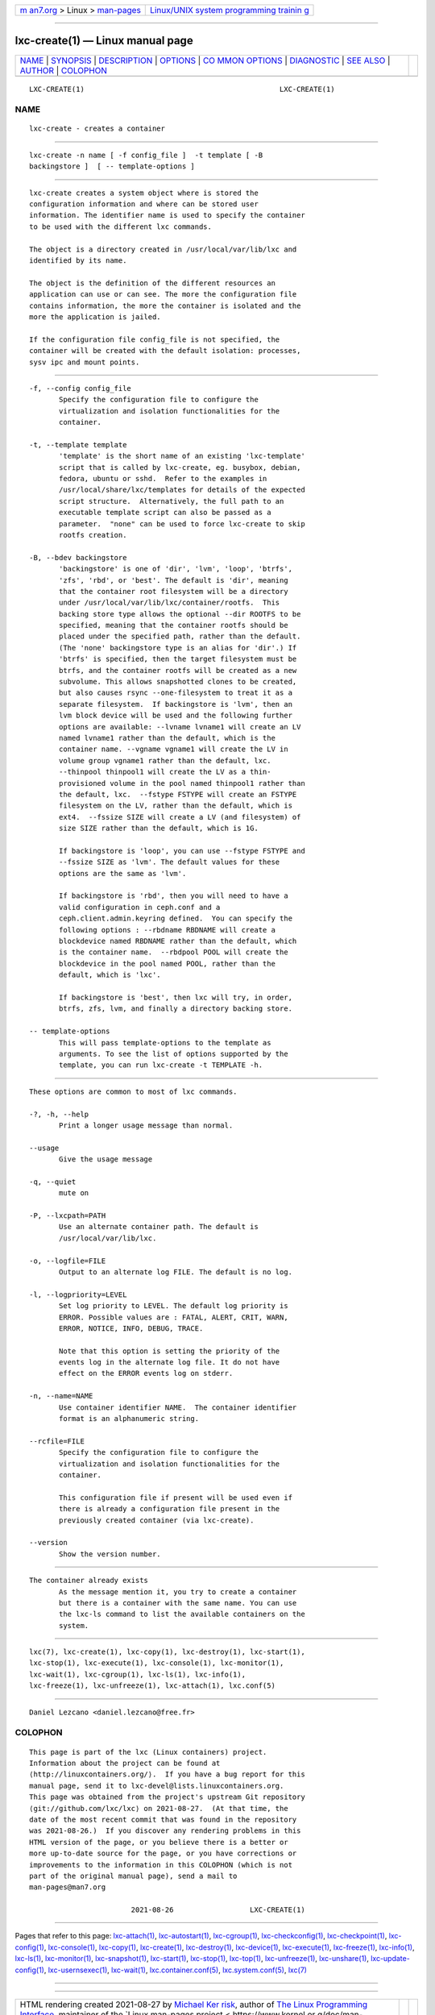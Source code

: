 .. container:: page-top

.. container:: nav-bar

   +----------------------------------+----------------------------------+
   | `m                               | `Linux/UNIX system programming   |
   | an7.org <../../../index.html>`__ | trainin                          |
   | > Linux >                        | g <http://man7.org/training/>`__ |
   | `man-pages <../index.html>`__    |                                  |
   +----------------------------------+----------------------------------+

--------------

lxc-create(1) — Linux manual page
=================================

+-----------------------------------+-----------------------------------+
| `NAME <#NAME>`__ \|               |                                   |
| `SYNOPSIS <#SYNOPSIS>`__ \|       |                                   |
| `DESCRIPTION <#DESCRIPTION>`__ \| |                                   |
| `OPTIONS <#OPTIONS>`__ \|         |                                   |
| `CO                               |                                   |
| MMON OPTIONS <#COMMON_OPTIONS>`__ |                                   |
| \| `DIAGNOSTIC <#DIAGNOSTIC>`__   |                                   |
| \| `SEE ALSO <#SEE_ALSO>`__ \|    |                                   |
| `AUTHOR <#AUTHOR>`__ \|           |                                   |
| `COLOPHON <#COLOPHON>`__          |                                   |
+-----------------------------------+-----------------------------------+
| .. container:: man-search-box     |                                   |
+-----------------------------------+-----------------------------------+

::

   LXC-CREATE(1)                                              LXC-CREATE(1)

NAME
-------------------------------------------------

::

          lxc-create - creates a container


---------------------------------------------------------

::

          lxc-create -n name [ -f config_file ]  -t template [ -B
          backingstore ]  [ -- template-options ]


---------------------------------------------------------------

::

          lxc-create creates a system object where is stored the
          configuration information and where can be stored user
          information. The identifier name is used to specify the container
          to be used with the different lxc commands.

          The object is a directory created in /usr/local/var/lib/lxc and
          identified by its name.

          The object is the definition of the different resources an
          application can use or can see. The more the configuration file
          contains information, the more the container is isolated and the
          more the application is jailed.

          If the configuration file config_file is not specified, the
          container will be created with the default isolation: processes,
          sysv ipc and mount points.


-------------------------------------------------------

::

          -f, --config config_file
                 Specify the configuration file to configure the
                 virtualization and isolation functionalities for the
                 container.

          -t, --template template
                 'template' is the short name of an existing 'lxc-template'
                 script that is called by lxc-create, eg. busybox, debian,
                 fedora, ubuntu or sshd.  Refer to the examples in
                 /usr/local/share/lxc/templates for details of the expected
                 script structure.  Alternatively, the full path to an
                 executable template script can also be passed as a
                 parameter.  "none" can be used to force lxc-create to skip
                 rootfs creation.

          -B, --bdev backingstore
                 'backingstore' is one of 'dir', 'lvm', 'loop', 'btrfs',
                 'zfs', 'rbd', or 'best'. The default is 'dir', meaning
                 that the container root filesystem will be a directory
                 under /usr/local/var/lib/lxc/container/rootfs.  This
                 backing store type allows the optional --dir ROOTFS to be
                 specified, meaning that the container rootfs should be
                 placed under the specified path, rather than the default.
                 (The 'none' backingstore type is an alias for 'dir'.) If
                 'btrfs' is specified, then the target filesystem must be
                 btrfs, and the container rootfs will be created as a new
                 subvolume. This allows snapshotted clones to be created,
                 but also causes rsync --one-filesystem to treat it as a
                 separate filesystem.  If backingstore is 'lvm', then an
                 lvm block device will be used and the following further
                 options are available: --lvname lvname1 will create an LV
                 named lvname1 rather than the default, which is the
                 container name. --vgname vgname1 will create the LV in
                 volume group vgname1 rather than the default, lxc.
                 --thinpool thinpool1 will create the LV as a thin-
                 provisioned volume in the pool named thinpool1 rather than
                 the default, lxc.  --fstype FSTYPE will create an FSTYPE
                 filesystem on the LV, rather than the default, which is
                 ext4.  --fssize SIZE will create a LV (and filesystem) of
                 size SIZE rather than the default, which is 1G.

                 If backingstore is 'loop', you can use --fstype FSTYPE and
                 --fssize SIZE as 'lvm'. The default values for these
                 options are the same as 'lvm'.

                 If backingstore is 'rbd', then you will need to have a
                 valid configuration in ceph.conf and a
                 ceph.client.admin.keyring defined.  You can specify the
                 following options : --rbdname RBDNAME will create a
                 blockdevice named RBDNAME rather than the default, which
                 is the container name.  --rbdpool POOL will create the
                 blockdevice in the pool named POOL, rather than the
                 default, which is 'lxc'.

                 If backingstore is 'best', then lxc will try, in order,
                 btrfs, zfs, lvm, and finally a directory backing store.

          -- template-options
                 This will pass template-options to the template as
                 arguments. To see the list of options supported by the
                 template, you can run lxc-create -t TEMPLATE -h.


---------------------------------------------------------------------

::

          These options are common to most of lxc commands.

          -?, -h, --help
                 Print a longer usage message than normal.

          --usage
                 Give the usage message

          -q, --quiet
                 mute on

          -P, --lxcpath=PATH
                 Use an alternate container path. The default is
                 /usr/local/var/lib/lxc.

          -o, --logfile=FILE
                 Output to an alternate log FILE. The default is no log.

          -l, --logpriority=LEVEL
                 Set log priority to LEVEL. The default log priority is
                 ERROR. Possible values are : FATAL, ALERT, CRIT, WARN,
                 ERROR, NOTICE, INFO, DEBUG, TRACE.

                 Note that this option is setting the priority of the
                 events log in the alternate log file. It do not have
                 effect on the ERROR events log on stderr.

          -n, --name=NAME
                 Use container identifier NAME.  The container identifier
                 format is an alphanumeric string.

          --rcfile=FILE
                 Specify the configuration file to configure the
                 virtualization and isolation functionalities for the
                 container.

                 This configuration file if present will be used even if
                 there is already a configuration file present in the
                 previously created container (via lxc-create).

          --version
                 Show the version number.


-------------------------------------------------------------

::

          The container already exists
                 As the message mention it, you try to create a container
                 but there is a container with the same name. You can use
                 the lxc-ls command to list the available containers on the
                 system.


---------------------------------------------------------

::

          lxc(7), lxc-create(1), lxc-copy(1), lxc-destroy(1), lxc-start(1),
          lxc-stop(1), lxc-execute(1), lxc-console(1), lxc-monitor(1),
          lxc-wait(1), lxc-cgroup(1), lxc-ls(1), lxc-info(1),
          lxc-freeze(1), lxc-unfreeze(1), lxc-attach(1), lxc.conf(5)


-----------------------------------------------------

::

          Daniel Lezcano <daniel.lezcano@free.fr>

COLOPHON
---------------------------------------------------------

::

          This page is part of the lxc (Linux containers) project.
          Information about the project can be found at 
          ⟨http://linuxcontainers.org/⟩.  If you have a bug report for this
          manual page, send it to lxc-devel@lists.linuxcontainers.org.
          This page was obtained from the project's upstream Git repository
          ⟨git://github.com/lxc/lxc⟩ on 2021-08-27.  (At that time, the
          date of the most recent commit that was found in the repository
          was 2021-08-26.)  If you discover any rendering problems in this
          HTML version of the page, or you believe there is a better or
          more up-to-date source for the page, or you have corrections or
          improvements to the information in this COLOPHON (which is not
          part of the original manual page), send a mail to
          man-pages@man7.org

                                  2021-08-26                  LXC-CREATE(1)

--------------

Pages that refer to this page:
`lxc-attach(1) <../man1/lxc-attach.1.html>`__, 
`lxc-autostart(1) <../man1/lxc-autostart.1.html>`__, 
`lxc-cgroup(1) <../man1/lxc-cgroup.1.html>`__, 
`lxc-checkconfig(1) <../man1/lxc-checkconfig.1.html>`__, 
`lxc-checkpoint(1) <../man1/lxc-checkpoint.1.html>`__, 
`lxc-config(1) <../man1/lxc-config.1.html>`__, 
`lxc-console(1) <../man1/lxc-console.1.html>`__, 
`lxc-copy(1) <../man1/lxc-copy.1.html>`__, 
`lxc-create(1) <../man1/lxc-create.1.html>`__, 
`lxc-destroy(1) <../man1/lxc-destroy.1.html>`__, 
`lxc-device(1) <../man1/lxc-device.1.html>`__, 
`lxc-execute(1) <../man1/lxc-execute.1.html>`__, 
`lxc-freeze(1) <../man1/lxc-freeze.1.html>`__, 
`lxc-info(1) <../man1/lxc-info.1.html>`__, 
`lxc-ls(1) <../man1/lxc-ls.1.html>`__, 
`lxc-monitor(1) <../man1/lxc-monitor.1.html>`__, 
`lxc-snapshot(1) <../man1/lxc-snapshot.1.html>`__, 
`lxc-start(1) <../man1/lxc-start.1.html>`__, 
`lxc-stop(1) <../man1/lxc-stop.1.html>`__, 
`lxc-top(1) <../man1/lxc-top.1.html>`__, 
`lxc-unfreeze(1) <../man1/lxc-unfreeze.1.html>`__, 
`lxc-unshare(1) <../man1/lxc-unshare.1.html>`__, 
`lxc-update-config(1) <../man1/lxc-update-config.1.html>`__, 
`lxc-usernsexec(1) <../man1/lxc-usernsexec.1.html>`__, 
`lxc-wait(1) <../man1/lxc-wait.1.html>`__, 
`lxc.container.conf(5) <../man5/lxc.container.conf.5.html>`__, 
`lxc.system.conf(5) <../man5/lxc.system.conf.5.html>`__, 
`lxc(7) <../man7/lxc.7.html>`__

--------------

--------------

.. container:: footer

   +-----------------------+-----------------------+-----------------------+
   | HTML rendering        |                       | |Cover of TLPI|       |
   | created 2021-08-27 by |                       |                       |
   | `Michael              |                       |                       |
   | Ker                   |                       |                       |
   | risk <https://man7.or |                       |                       |
   | g/mtk/index.html>`__, |                       |                       |
   | author of `The Linux  |                       |                       |
   | Programming           |                       |                       |
   | Interface <https:     |                       |                       |
   | //man7.org/tlpi/>`__, |                       |                       |
   | maintainer of the     |                       |                       |
   | `Linux man-pages      |                       |                       |
   | project <             |                       |                       |
   | https://www.kernel.or |                       |                       |
   | g/doc/man-pages/>`__. |                       |                       |
   |                       |                       |                       |
   | For details of        |                       |                       |
   | in-depth **Linux/UNIX |                       |                       |
   | system programming    |                       |                       |
   | training courses**    |                       |                       |
   | that I teach, look    |                       |                       |
   | `here <https://ma     |                       |                       |
   | n7.org/training/>`__. |                       |                       |
   |                       |                       |                       |
   | Hosting by `jambit    |                       |                       |
   | GmbH                  |                       |                       |
   | <https://www.jambit.c |                       |                       |
   | om/index_en.html>`__. |                       |                       |
   +-----------------------+-----------------------+-----------------------+

--------------

.. container:: statcounter

   |Web Analytics Made Easy - StatCounter|

.. |Cover of TLPI| image:: https://man7.org/tlpi/cover/TLPI-front-cover-vsmall.png
   :target: https://man7.org/tlpi/
.. |Web Analytics Made Easy - StatCounter| image:: https://c.statcounter.com/7422636/0/9b6714ff/1/
   :class: statcounter
   :target: https://statcounter.com/
